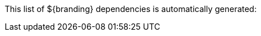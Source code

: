 :title: Dependency List
:type: appendixIntro
:status: published
:children: ${branding} Dependency List
:order: 02
:summary: Introduction to dependency list appendix.

This list of ${branding} dependencies is automatically generated:
